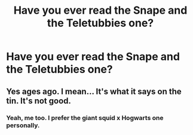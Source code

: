 #+TITLE: Have you ever read the Snape and the Teletubbies one?

* Have you ever read the Snape and the Teletubbies one?
:PROPERTIES:
:Author: wyromp
:Score: 0
:DateUnix: 1609987876.0
:DateShort: 2021-Jan-07
:FlairText: Discussion
:END:

** Yes ages ago. I mean... It's what it says on the tin. It's not good.
:PROPERTIES:
:Author: WhistlingBanshee
:Score: 2
:DateUnix: 1610044479.0
:DateShort: 2021-Jan-07
:END:

*** Yeah, me too. I prefer the giant squid x Hogwarts one personally.
:PROPERTIES:
:Author: Aspiekosochi13
:Score: 2
:DateUnix: 1610054557.0
:DateShort: 2021-Jan-08
:END:
